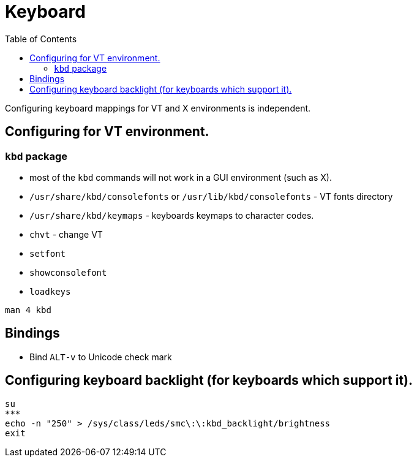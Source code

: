 = Keyboard
:toc:
:toc-placement!:

toc::[]

Configuring keyboard mappings for VT and X environments is independent.

[[configuring-for-vt-environment.]]
Configuring for VT environment.
-------------------------------

[[kbd-package]]
`kbd` package
~~~~~~~~~~~~~

* most of the `kbd` commands will not work in a GUI environment (such as
X).
* `/usr/share/kbd/consolefonts` or `/usr/lib/kbd/consolefonts` - VT
fonts directory
* `/usr/share/kbd/keymaps` - keyboards keymaps to character codes.
* `chvt` - change VT
* `setfont`
* `showconsolefont`
* `loadkeys`

`man 4 kbd`

[[bindings]]
Bindings
--------

* Bind `ALT-v` to Unicode check mark

[[configuring-keyboard-backlight-for-keyboards-which-support-it.]]
Configuring keyboard backlight (for keyboards which support it).
----------------------------------------------------------------

....
su
***
echo -n "250" > /sys/class/leds/smc\:\:kbd_backlight/brightness
exit
....
